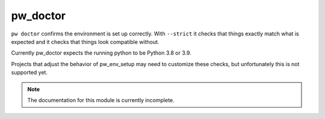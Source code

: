 .. _module-pw_doctor:

---------
pw_doctor
---------
``pw doctor`` confirms the environment is set up correctly. With ``--strict``
it checks that things exactly match what is expected and it checks that things
look compatible without.

Currently pw_doctor expects the running python to be Python 3.8 or 3.9.

Projects that adjust the behavior of pw_env_setup may need to customize
these checks, but unfortunately this is not supported yet.

.. note::
  The documentation for this module is currently incomplete.
